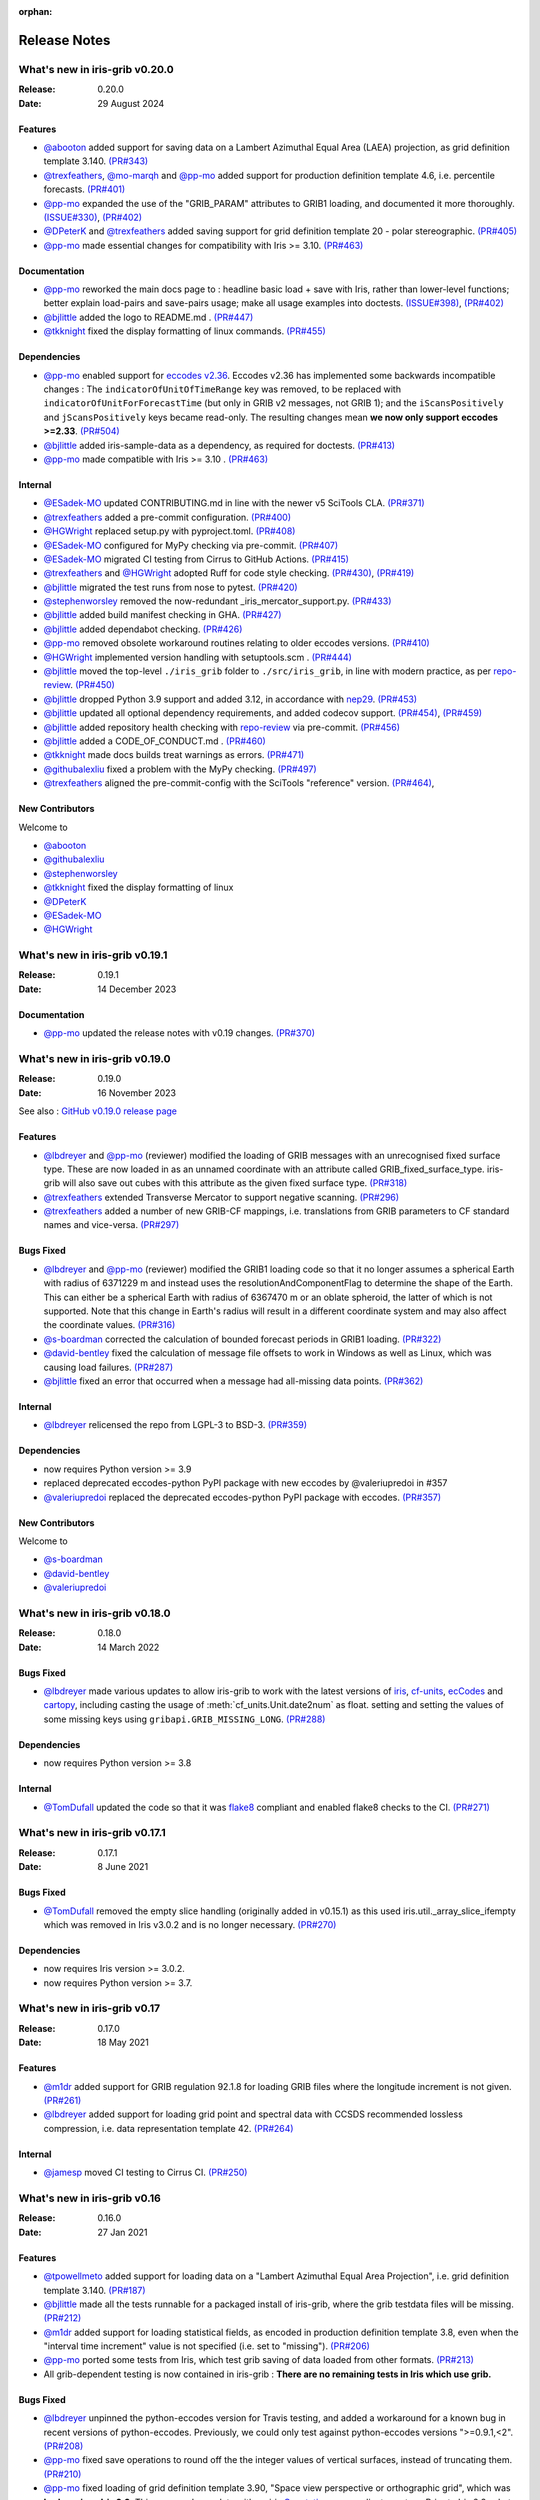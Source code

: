 :orphan:

.. _release_notes:

Release Notes
=============


What's new in iris-grib v0.20.0
-------------------------------

:Release: 0.20.0
:Date: 29 August 2024

Features
^^^^^^^^
* `@abooton <https://github.com/abooton>`_ added support for saving data on a
  Lambert Azimuthal Equal Area (LAEA) projection, as grid definition template 3.140.
  `(PR#343) <https://github.com/SciTools/iris-grib/pull/343>`_

* `@trexfeathers <https://github.com/trexfeathers>`_,
  `@mo-marqh <https://github.com/mo-marqh>`_  and
  `@pp-mo <https://github.com/pp-mo>`_ added support for production definition template
  4.6, i.e. percentile forecasts.
  `(PR#401) <https://github.com/SciTools/iris-grib/pull/401>`_

* `@pp-mo <https://github.com/pp-mo>`_ expanded the use of the "GRIB_PARAM"
  attributes to GRIB1 loading, and documented it more thoroughly.
  `(ISSUE#330) <https://github.com/SciTools/iris-grib/issues/330>`_,
  `(PR#402) <https://github.com/SciTools/iris-grib/pull/402>`_

* `@DPeterK <https://github.com/DPeterK>`_ and
  `@trexfeathers <https://github.com/trexfeathers>`_ added saving support for
  grid definition template 20 - polar stereographic.
  `(PR#405) <https://github.com/SciTools/iris-grib/pull/405>`_

* `@pp-mo <https://github.com/pp-mo>`_ made essential changes for compatibility with
  Iris >= 3.10.
  `(PR#463) <https://github.com/SciTools/iris-grib/pull/463>`_


Documentation
^^^^^^^^^^^^^
* `@pp-mo <https://github.com/pp-mo>`_ reworked the main docs page to :
  headline basic load + save with Iris, rather than lower-level functions;
  better explain load-pairs and save-pairs usage; make all usage examples into
  doctests.
  `(ISSUE#398) <https://github.com/SciTools/iris-grib/issues/398>`_,
  `(PR#402) <https://github.com/SciTools/iris-grib/issues/402>`_

* `@bjlittle <https://github.com/bjlittle>`_ added the logo to README.md .
  `(PR#447) <https://github.com/SciTools/iris-grib/pull/447>`_

* `@tkknight <https://github.com/tkknight>`_ fixed the display formatting of linux
  commands.
  `(PR#455) <https://github.com/SciTools/iris-grib/pull/455>`_


Dependencies
^^^^^^^^^^^^
* `@pp-mo <https://github.com/pp-mo>`_ enabled support for
  `eccodes v2.36 <https://confluence.ecmwf.int/display/ECC/ecCodes+version+2.36.0+released>`_.
  Eccodes v2.36 has implemented some backwards incompatible changes :
  The ``indicatorOfUnitOfTimeRange`` key was removed, to be replaced with
  ``indicatorOfUnitForForecastTime`` (but only in GRIB v2 messages, not GRIB 1);
  and the ``iScansPositively`` and ``jScansPositively`` keys became read-only.
  The resulting changes mean **we now only support eccodes >=2.33**.
  `(PR#504) <https://github.com/SciTools/iris-grib/issues/504>`_

* `@bjlittle <https://github.com/bjlittle>`_ added iris-sample-data as a dependency,
  as required for doctests.
  `(PR#413) <https://github.com/SciTools/iris-grib/pull/413>`_

* `@pp-mo <https://github.com/pp-mo>`_ made compatible with Iris >= 3.10 .
  `(PR#463) <https://github.com/SciTools/iris-grib/pull/463>`_


Internal
^^^^^^^^
* `@ESadek-MO <https://github.com/ESadek-MO>`_ updated CONTRIBUTING.md in line with the
  newer v5 SciTools CLA. `(PR#371) <https://github.com/SciTools/iris-grib/issues/371>`_

* `@trexfeathers <https://github.com/trexfeathers>`_ added a pre-commit configuration.
  `(PR#400) <https://github.com/SciTools/iris-grib/issues/400>`_

* `@HGWright <https://github.com/HGWright>`_ replaced setup.py with pyproject.toml.
  `(PR#408) <https://github.com/SciTools/iris-grib/pull/408>`_

* `@ESadek-MO <https://github.com/ESadek-MO>`_ configured for MyPy checking via
  pre-commit. `(PR#407) <https://github.com/SciTools/iris-grib/issues/407>`_

* `@ESadek-MO <https://github.com/ESadek-MO>`_ migrated CI testing from Cirrus to
  GitHub Actions.
  `(PR#415) <https://github.com/SciTools/iris-grib/issues/415>`_

* `@trexfeathers <https://github.com/trexfeathers>`_ and
  `@HGWright <https://github.com/HGWright>`_ adopted Ruff for code style checking.
  `(PR#430) <https://github.com/SciTools/iris-grib/issues/430>`_,
  `(PR#419) <https://github.com/SciTools/iris-grib/issues/419>`_

* `@bjlittle <https://github.com/bjlittle>`_ migrated the test runs from
  nose to pytest.
  `(PR#420) <https://github.com/SciTools/iris-grib/issues/420>`_

* `@stephenworsley <https://github.com/stephenworsley>`_ removed the now-redundant
  _iris_mercator_support.py.
  `(PR#433) <https://github.com/SciTools/iris-grib/issues/433>`_

* `@bjlittle <https://github.com/bjlittle>`_ added build manifest checking in GHA.
  `(PR#427) <https://github.com/SciTools/iris-grib/pull/427>`_

* `@bjlittle <https://github.com/bjlittle>`_ added dependabot checking.
  `(PR#426) <https://github.com/SciTools/iris-grib/pull/426>`_

* `@pp-mo <https://github.com/pp-mo>`_ removed obsolete workaround routines relating to
  older eccodes versions.
  `(PR#410) <https://github.com/SciTools/iris-grib/pull/410>`_

* `@HGWright <https://github.com/HGWright>`_ implemented version handling with
  setuptools.scm .
  `(PR#444) <https://github.com/SciTools/iris-grib/pull/444>`_

* `@bjlittle <https://github.com/bjlittle>`_ moved the top-level ``./iris_grib`` folder
  to ``./src/iris_grib``, in line with modern practice, as per
  `repo-review <https://learn.scientific-python.org/development/guides/repo-review/>`_.
  `(PR#450) <https://github.com/SciTools/iris-grib/pull/450>`_

* `@bjlittle <https://github.com/bjlittle>`_ dropped Python 3.9 support and added 3.12,
  in accordance with `nep29 <https://numpy.org/neps/nep-0029-deprecation_policy.html>`_.
  `(PR#453) <https://github.com/SciTools/iris-grib/pull/453>`_

* `@bjlittle <https://github.com/bjlittle>`_ updated all optional dependency
  requirements, and added codecov support.
  `(PR#454) <https://github.com/SciTools/iris-grib/pull/454>`_,
  `(PR#459) <https://github.com/SciTools/iris-grib/pull/459>`_

* `@bjlittle <https://github.com/bjlittle>`_ added repository health checking with
  `repo-review <https://learn.scientific-python.org/development/guides/repo-review/>`_
  via pre-commit.
  `(PR#456) <https://github.com/SciTools/iris-grib/pull/456>`_

* `@bjlittle <https://github.com/bjlittle>`_ added a CODE_OF_CONDUCT.md .
  `(PR#460) <https://github.com/SciTools/iris-grib/pull/460>`_

* `@tkknight <https://github.com/tkknight>`_ made docs builds treat warnings as errors.
  `(PR#471) <https://github.com/SciTools/iris-grib/pull/471>`_

* `@githubalexliu <https://github.com/githubalexliu>`_ fixed a problem with the MyPy
  checking.
  `(PR#497) <https://github.com/SciTools/iris-grib/pull/497>`_

* `@trexfeathers <https://github.com/trexfeathers>`_ aligned the pre-commit-config with
  the SciTools "reference" version.
  `(PR#464) <https://github.com/SciTools/iris-grib/issues/464>`_,


New Contributors
^^^^^^^^^^^^^^^^
Welcome to

* `@abooton <https://github.com/abooton>`_
* `@githubalexliu <https://github.com/githubalexliu>`_
* `@stephenworsley <https://github.com/stephenworsley>`_
* `@tkknight <https://github.com/tkknight>`_ fixed the display formatting of linux
* `@DPeterK <https://github.com/DPeterK>`_
* `@ESadek-MO <https://github.com/ESadek-MO>`_
* `@HGWright <https://github.com/HGWright>`_


What's new in iris-grib v0.19.1
-------------------------------

:Release: 0.19.1
:Date: 14 December 2023

Documentation
^^^^^^^^^^^^^
* `@pp-mo <https://github.com/pp-mo>`_ updated the release notes with v0.19 changes.
  `(PR#370) <https://github.com/SciTools/iris-grib/pull/370>`_


What's new in iris-grib v0.19.0
-------------------------------

:Release: 0.19.0
:Date: 16 November 2023

See also :
`GitHub v0.19.0 release page <https://github.com/SciTools/iris-grib/releases/tag/v0.19.0>`_

Features
^^^^^^^^
* `@lbdreyer <https://github.com/lbdreyer>`_ and
  `@pp-mo <https://github.com/pp-mo>`_ (reviewer) modified the loading of GRIB
  messages with an unrecognised fixed surface type. These are now loaded in as
  an unnamed coordinate with an attribute called GRIB_fixed_surface_type.
  iris-grib will also save out cubes with this attribute as the given fixed
  surface type. `(PR#318) <https://github.com/SciTools/iris-grib/pull/318>`_

* `@trexfeathers <https://github.com/trexfeathers>`_ extended Transverse Mercator
  to support negative scanning.
  `(PR#296) <https://github.com/SciTools/iris-grib/pull/296>`_

* `@trexfeathers <https://github.com/trexfeathers>`_  added a number of new GRIB-CF
  mappings, i.e. translations from GRIB parameters to CF standard names and vice-versa.
  `(PR#297) <https://github.com/SciTools/iris-grib/pull/297>`_

Bugs Fixed
^^^^^^^^^^
* `@lbdreyer <https://github.com/lbdreyer>`_ and
  `@pp-mo <https://github.com/pp-mo>`_ (reviewer) modified the GRIB1 loading
  code so that it no longer assumes a spherical Earth with radius of 6371229 m
  and instead uses the resolutionAndComponentFlag to determine the shape of the
  Earth. This can either be a spherical Earth with radius of 6367470 m or an
  oblate spheroid, the latter of which is not supported. Note that this change
  in Earth's radius will result in a different coordinate system and may also
  affect the coordinate values.
  `(PR#316) <https://github.com/SciTools/iris-grib/pull/316>`_
* `@s-boardman <https://github.com/s-boardman>`_ corrected the calculation of bounded
  forecast periods in GRIB1 loading.
  `(PR#322) <https://github.com/SciTools/iris-grib/pull/322>`_
* `@david-bentley <https://github.com/david-bentley>`_  fixed the calculation of message
  file offsets to work in Windows as well as Linux, which was causing load failures.
  `(PR#287) <https://github.com/SciTools/iris-grib/pull/287>`_
* `@bjlittle <https://github.com/bjlittle>`_  fixed an error that occurred when a
  message had all-missing data points.
  `(PR#362) <https://github.com/SciTools/iris-grib/pull/362>`_


Internal
^^^^^^^^
* `@lbdreyer <https://github.com/lbdreyer>`_ relicensed the repo from LGPL-3 to BSD-3.
  `(PR#359) <https://github.com/SciTools/iris-grib/pull/359>`_

Dependencies
^^^^^^^^^^^^
* now requires Python version >= 3.9
* replaced deprecated eccodes-python PyPI package with new eccodes by @valeriupredoi in #357
* `@valeriupredoi <https://github.com/valeriupredoi>`_ replaced the deprecated
  eccodes-python PyPI package with eccodes.
  `(PR#357) <https://github.com/SciTools/iris-grib/pull/357>`_

New Contributors
^^^^^^^^^^^^^^^^
Welcome to

* `@s-boardman <https://github.com/s-boardman>`_
* `@david-bentley <https://github.com/david-bentley>`_
* `@valeriupredoi <https://github.com/valeriupredoi>`_


What's new in iris-grib v0.18.0
-------------------------------

:Release: 0.18.0
:Date: 14 March 2022

Bugs Fixed
^^^^^^^^^^
* `@lbdreyer <https://github.com/lbdreyer>`_ made various updates to allow
  iris-grib to work with the latest versions of
  `iris <https://scitools-iris.readthedocs.io/en/stable/>`_,
  `cf-units <https://cf-units.readthedocs.io/en/latest/>`_,
  `ecCodes <https://confluence.ecmwf.int/display/ECC>`_ and
  `cartopy <https://scitools.org.uk/cartopy/docs/latest/>`_, including casting
  the usage of :meth:`cf_units.Unit.date2num` as float. setting and setting the
  values of some missing keys using ``gribapi.GRIB_MISSING_LONG``.
  `(PR#288) <https://github.com/SciTools/iris-grib/pull/288>`_


Dependencies
^^^^^^^^^^^^
* now requires Python version >= 3.8


Internal
^^^^^^^^
* `@TomDufall <https://github.com/TomDufall>`_ updated the code so that it was
  `flake8 <https://flake8.pycqa.org/en/stable/>`_ compliant and enabled flake8
  checks to the CI.
  `(PR#271) <https://github.com/SciTools/iris-grib/pull/271>`_


What's new in iris-grib v0.17.1
-------------------------------

:Release: 0.17.1
:Date: 8 June 2021

Bugs Fixed
^^^^^^^^^^

* `@TomDufall <https://github.com/TomDufall>`_ removed the empty slice
  handling (originally added in v0.15.1) as this used
  iris.util._array_slice_ifempty which was removed in Iris v3.0.2 and is no
  longer necessary.
  `(PR#270) <https://github.com/SciTools/iris-grib/pull/270>`_


Dependencies
^^^^^^^^^^^^

* now requires Iris version >= 3.0.2.

* now requires Python version >= 3.7.



What's new in iris-grib v0.17
-----------------------------

:Release: 0.17.0
:Date: 18 May 2021

Features
^^^^^^^^

* `@m1dr <https://github.com/m1dr>`_ added support for GRIB regulation 92.1.8
  for loading GRIB files where the longitude increment is not given.
  `(PR#261) <https://github.com/SciTools/iris-grib/pull/261>`_

* `@lbdreyer <https://github.com/lbdreyer>`_ added support for loading grid
  point and spectral data with CCSDS recommended lossless compression, i.e.
  data representation template 42.
  `(PR#264) <https://github.com/SciTools/iris-grib/pull/264>`_


Internal
^^^^^^^^

* `@jamesp <https://github.com/jamesp>`_ moved CI testing to Cirrus CI.
  `(PR#250) <https://github.com/SciTools/iris-grib/pull/250>`_



What's new in iris-grib v0.16
-----------------------------

:Release: 0.16.0
:Date: 27 Jan 2021

Features
^^^^^^^^

* `@tpowellmeto <https://github.com/tpowellmeto>`_ added support for loading
  data on a "Lambert Azimuthal Equal Area Projection",
  i.e. grid definition template 3.140.
  `(PR#187) <https://github.com/SciTools/iris-grib/pull/187>`_

* `@bjlittle <https://github.com/bjlittle>`_ made all the tests runnable for a
  packaged install of iris-grib, where the grib testdata files will be missing.
  `(PR#212) <https://github.com/SciTools/iris-grib/pull/212>`_

* `@m1dr <https://github.com/m1dr>`_ added support for loading statistical
  fields, as encoded in production definition template 3.8, even when the
  "interval time increment" value is not specified (i.e. set to "missing").
  `(PR#206) <https://github.com/SciTools/iris-grib/pull/206>`_

* `@pp-mo <https://github.com/pp-mo>`_ ported some tests from Iris, which test
  grib saving of data loaded from other formats.
  `(PR#213) <https://github.com/SciTools/iris-grib/pull/213>`_

* All grib-dependent testing is now contained in iris-grib : **There are no
  remaining tests in Iris which use grib.**


Bugs Fixed
^^^^^^^^^^

* `@lbdreyer <https://github.com/lbdreyer>`_ unpinned the python-eccodes
  version for Travis testing, and added a workaround for a known bug in recent
  versions of python-eccodes.
  Previously, we could only test against python-eccodes versions ">=0.9.1,<2".
  `(PR#208) <https://github.com/SciTools/iris-grib/pull/208>`_

* `@pp-mo <https://github.com/pp-mo>`_ fixed save operations to round off the
  the integer values of vertical surfaces, instead of truncating them.
  `(PR#210) <https://github.com/SciTools/iris-grib/pull/210>`_

* `@pp-mo <https://github.com/pp-mo>`_ fixed loading of grid definition
  template 3.90, "Space view perspective or orthographic grid", which was
  **broken since Iris 2.3**.  This now produces data with an iris
  `Geostationary <https://scitools-iris.readthedocs.io/en/stable/generated/api/iris.coord_systems.html#iris.coord_systems.Geostationary>`_
  coordinate system.  Prior to Iris 2.3, what is now the Iris 'Geostationary'
  class was (incorrectly) named "VerticalPerspective" :  When that was
  `corrected in Iris 2.3 <https://github.com/SciTools/iris/pull/3406>`_ , it
  broke the iris-grib loading, since the data was now incorrectly
  assigned the "new-style" Iris
  `VerticalPerspective <https://scitools-iris.readthedocs.io/en/stable/generated/api/iris.coord_systems.html#iris.coord_systems.VerticalPerspective>`_
  coordinate system, equivalent to the Cartopy
  `NearsidePerspective <https://scitools.org.uk/cartopy/docs/latest/reference/projections.html#nearsideperspective>`_
  and Proj
  `"nsper" <https://proj.org/operations/projections/nsper.html>`_ .
  The plotting behaviour of this is now **the same again as before Iris 2.3** :
  only the Iris coordinate system has changed.
  `(PR#223) <https://github.com/SciTools/iris-grib/pull/223>`_

* `@pp-mo <https://github.com/pp-mo>`_ fixed a problem where cubes were loading from GRIB 1 with a changed coordinate
  system, since eccodes versions >= 1.19.  This resulted from a change to eccodes, which now returns a different
  'shapeOfTheEarth' parameter.  This resulted
  in a coordinate system with a different earth radius.
  For backwards compatibility, the earth radius has now been fixed to the same value as previously.
  However, pending further investigation, this value may be technically incorrect and we may
  yet decide to change it in a future release.
  `(PR#240) <https://github.com/SciTools/iris-grib/pull/240>`_


Dependencies
^^^^^^^^^^^^

* now requires Iris version >= 3.0
  Needed for the bugfix in
  `PR#223 <https://github.com/SciTools/iris-grib/pull/223>`_ .



What's new in iris-grib v0.15.1
-------------------------------

:Release: 0.15.1
:Date: 24 Feb 2020

Bugs Fixed
^^^^^^^^^^

* `@pp-mo <https://github.com/pp-mo>`_ fixed a problem that caused very slow
  loading, and possible memory overflows, with Dask versions >= 2.0.
  **This requires Iris >= 2.4**, as a new minimum dependency.
  ( This problem was shared with UM file access in Iris, fixed in Iris 2.4.
  `(PR#190) <https://github.com/SciTools/iris-grib/pull/190>`_

* `@trexfeathers <https://github.com/trexfeathers>`_ fixed all the tests to
  work with the latest Iris version, previously broken since Iris >= 2.3.
  `(PR#184) <https://github.com/SciTools/iris-grib/pull/184>`_
  and `(PR#185) <https://github.com/SciTools/iris-grib/pull/185>`_

* `@lbdreyer <https://github.com/lbdreyer>`_ fixed a problem with the metadata
  in setup.py.
  `(PR#183) <https://github.com/SciTools/iris-grib/pull/183>`_


Internal
^^^^^^^^

* `@lbdreyer <https://github.com/lbdreyer>`_ and
  `@pp-mo <https://github.com/pp-mo>`_ ported various grib-specific tests from
  Iris.
  ( `PR#191 <https://github.com/SciTools/iris-grib/pull/191>`_ ,
  `PR#192 <https://github.com/SciTools/iris-grib/pull/192>`_ ,
  `PR#194 <https://github.com/SciTools/iris-grib/pull/194>`_ ,
  `PR#195 <https://github.com/SciTools/iris-grib/pull/195>`_ ,
  `PR#198 <https://github.com/SciTools/iris-grib/pull/198>`_ ,
  `PR#199 <https://github.com/SciTools/iris-grib/pull/199>`_ ,
  `PR#200 <https://github.com/SciTools/iris-grib/pull/200>`_ ,
  `PR#201 <https://github.com/SciTools/iris-grib/pull/201>`_  and
  `PR#203 <https://github.com/SciTools/iris-grib/pull/203>`_ )

Dependencies
^^^^^^^^^^^^

* now requires Iris version >= 2.4
  Needed for the bugfix in
  `PR#190 <https://github.com/SciTools/iris-grib/pull/190>`_ .


What's new in iris-grib v0.15
-----------------------------

:Release: 0.15.0
:Date: 5 Dec 2019

Features
^^^^^^^^

* Updated translations between GRIB parameter code and CF standard_name or
  long_name :

      * additional WAFC codes, both to and from CF
      * 'mass_fraction_of_cloud_liquid_water_in_air' and 'mass_fraction_of_cloud_ice_in_air', both to and from CF
      * 'surface_downwelling_longwave_flux_in_air', now translates to GRIBcode(2, 0, 5, 3)  (but not the reverse).
      * for full details, see : https://github.com/Scitools/iris-grib/compare/c4243ae..5c314e3#diff-cf46b46880cae59e82a91c7ab6bb81ba

* Added support for loading GRIB messages with no fixed surface set in the
  product definition section

* Added support for loading GRIB messages where i or j increment are not set

* Added support for saving cubes that have a "depth" coordinate

* Cubes loaded from GRIB files now contain a new GRIB_PARAM attribute, the
  value of which is an instance of
  iris_grib.grib_phenom_translation.GRIBCode and represents the parameter code.
  When saving, if a cube has a GRIBCode attribute, this determines the parameter code
  in the created message(s): This will _override_ any translation from the CF names.

Bug Fixes
^^^^^^^^^

* Reverted a bug that was fixed in v0.13 related to loading hybrid pressure
  levels. It was agreed that the initial behaviour was correct

Dependencies
^^^^^^^^^^^^

* Python 2 is no longer supported


What's new in iris-grib v0.14
-----------------------------

:Release: 0.14.0
:Date: 6 Mar 2019

Features
^^^^^^^^

* Added support for WAFC aviation codes.

* Added loading and saving of statistically processed values over a spatial
  area at a horizontal level or in a horizontal layer at a point in time
  (product definition template 15 in code table 4.0)

:Release: 0.14.1
:Date: 12 Jun 2019

Bug Fixes
^^^^^^^^^

* Added fixes to get iris-grib working with the Python 3 compatible release of
  eccodes. This included workarounds such that lists that are returned by
  eccodes are converted to NumPy arrays as expected.


What's new in iris-grib v0.13
-----------------------------

:Release: 0.13.0
:Date: 15 Jun 2018

Features
^^^^^^^^

* Added saving of data on Hybrid Pressure levels (surface type 119 in
  code table 4.5).

* Added loading and saving of data on Hybrid Height levels (surface type 118 in
  code table 4.5).

* Added loading and saving of data using Mercator projection (grid definition
  template 10 in template table 3.1)

  .. note::

      Loading and saving for the Mercator projection is only available using
      iris versions greater than 2.1.0.

* Added saving for data on irregular, non-rotated grids (grid definition
  template 4 in template table 3.1)

* Added release notes for versions since 0.9.


Bug Fixes
^^^^^^^^^

* Fixed a bug with loading data on Hybrid Pressure levels (surface types 105
  and 119 in code table 4.5).
  Previously, *all* hybrid coordinate values, in both 'level_pressure' and
  'sigma' coordinates, were loaded from the next level up,
  i.e. (model_level_number + 1).

  .. note::

      This changes loading behaviour for data on hybrid pressure levels only.
      This is an incompatible change, but the coefficient values previously
      returned were essentially useless, with some values missing.


What's new in iris-grib v0.12
-----------------------------

:Release: 0.12
:Date: 25 Oct 2017

Updated to work with
`ecCodes <https://confluence.ecmwf.int/display/ECC>`_ as its
interface to GRIB files.
This is ECMWF's replacement for the older GRIB-API, which is now deprecated.


What's new in iris-grib v0.11
-----------------------------

:Release: 0.11
:Date: 25 Oct 2017

Update for Iris v2.0+, using `dask <https://dask.pydata.org>`_ in place of
`biggus <https://github.com/SciTools/biggus>`_ for deferred loading.


What's new in iris-grib v0.9
-----------------------------

:Release: 0.9.0
:Date: 25 Jul 2016

Stable release of iris-grib to support iris v1.10
